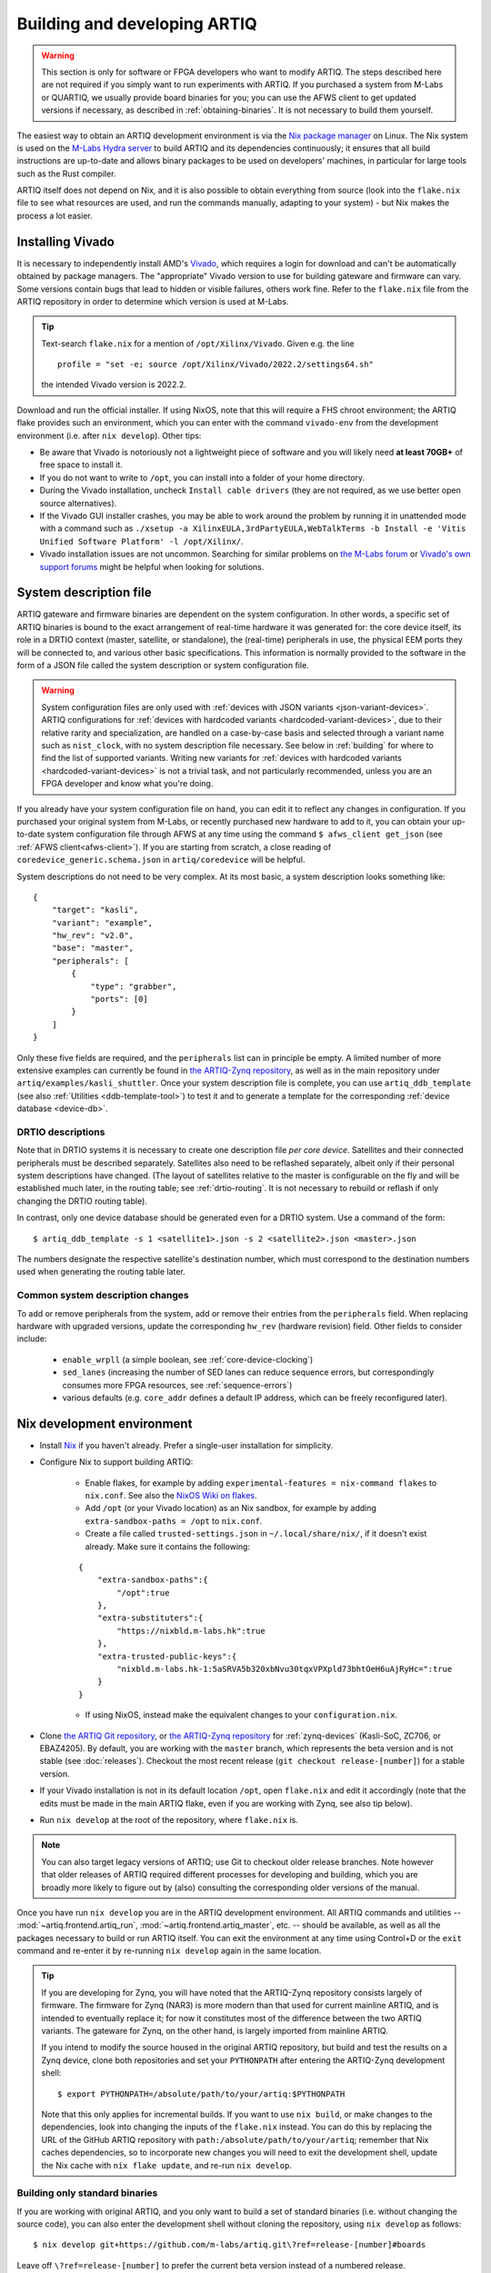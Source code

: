 Building and developing ARTIQ
=============================

.. warning::
    This section is only for software or FPGA developers who want to modify ARTIQ. The steps described here are not required if you simply want to run experiments with ARTIQ. If you purchased a system from M-Labs or QUARTIQ, we usually provide board binaries for you; you can use the AFWS client to get updated versions if necessary, as described in :ref:`obtaining-binaries`. It is not necessary to build them yourself.

The easiest way to obtain an ARTIQ development environment is via the `Nix package manager <https://nixos.org/nix/>`_ on Linux. The Nix system is used on the `M-Labs Hydra server <https://nixbld.m-labs.hk/>`_ to build ARTIQ and its dependencies continuously; it ensures that all build instructions are up-to-date and allows binary packages to be used on developers' machines, in particular for large tools such as the Rust compiler.

ARTIQ itself does not depend on Nix, and it is also possible to obtain everything from source (look into the ``flake.nix`` file to see what resources are used, and run the commands manually, adapting to your system) - but Nix makes the process a lot easier.

Installing Vivado
-----------------

It is necessary to independently install AMD's `Vivado <https://www.xilinx.com/support/download.html>`_, which requires a login for download and can't be automatically obtained by package managers. The "appropriate" Vivado version to use for building gateware and firmware can vary. Some versions contain bugs that lead to hidden or visible failures, others work fine. Refer to the ``flake.nix`` file from the ARTIQ repository in order to determine which version is used at M-Labs.

.. tip::
    Text-search ``flake.nix`` for a mention of ``/opt/Xilinx/Vivado``. Given e.g. the line ::

        profile = "set -e; source /opt/Xilinx/Vivado/2022.2/settings64.sh"

    the intended Vivado version is 2022.2.

Download and run the official installer. If using NixOS, note that this will require a FHS chroot environment; the ARTIQ flake provides such an environment, which you can enter with the command ``vivado-env`` from the development environment (i.e. after ``nix develop``). Other tips:

- Be aware that Vivado is notoriously not a lightweight piece of software and you will likely need **at least 70GB+** of free space to install it.
- If you do not want to write to ``/opt``, you can install into a folder of your home directory.
- During the Vivado installation, uncheck ``Install cable drivers`` (they are not required, as we use better open source alternatives).
- If the Vivado GUI installer crashes, you may be able to work around the problem by running it in unattended mode with a command such as ``./xsetup -a XilinxEULA,3rdPartyEULA,WebTalkTerms -b Install -e 'Vitis Unified Software Platform' -l /opt/Xilinx/``.
- Vivado installation issues are not uncommon. Searching for similar problems on `the M-Labs forum <https://forum.m-labs.hk/>`_ or `Vivado's own support forums <https://support.xilinx.com/s/topic/0TO2E000000YKXwWAO/installation-and-licensing>`_ might be helpful when looking for solutions.

.. _system-description:

System description file
-----------------------

ARTIQ gateware and firmware binaries are dependent on the system configuration. In other words, a specific set of ARTIQ binaries is bound to the exact arrangement of real-time hardware it was generated for: the core device itself, its role in a DRTIO context (master, satellite, or standalone), the (real-time) peripherals in use, the physical EEM ports they will be connected to, and various other basic specifications. This information is normally provided to the software in the form of a JSON file called the system description or system configuration file.

.. warning::

    System configuration files are only used with :ref:`devices with JSON variants <json-variant-devices>`.  ARTIQ configurations for :ref:`devices with hardcoded variants <hardcoded-variant-devices>`, due to their relative rarity and specialization, are handled on a case-by-case basis and selected through a variant name such as ``nist_clock``, with no system description file necessary. See below in :ref:`building` for where to find the list of supported variants. Writing new variants for :ref:`devices with hardcoded variants <hardcoded-variant-devices>` is not a trivial task, and not particularly recommended, unless you are an FPGA developer and know what you're doing.

If you already have your system configuration file on hand, you can edit it to reflect any changes in configuration. If you purchased your original system from M-Labs, or recently purchased new hardware to add to it, you can obtain your up-to-date system configuration file through AFWS at any time using the command ``$ afws_client get_json`` (see :ref:`AFWS client<afws-client>`). If you are starting from scratch, a close reading of ``coredevice_generic.schema.json`` in ``artiq/coredevice`` will be helpful.

System descriptions do not need to be very complex. At its most basic, a system description looks something like: ::

    {
        "target": "kasli",
        "variant": "example",
        "hw_rev": "v2.0",
        "base": "master",
        "peripherals": [
            {
                "type": "grabber",
                "ports": [0]
            }
        ]
    }

Only these five fields are required, and the ``peripherals`` list can in principle be empty. A limited number of more extensive examples can currently be found in `the ARTIQ-Zynq repository <https://git.m-labs.hk/M-Labs/artiq-zynq/src/branch/master>`_, as well as in the main repository under ``artiq/examples/kasli_shuttler``. Once your system description file is complete, you can use ``artiq_ddb_template`` (see also :ref:`Utilities <ddb-template-tool>`) to test it and to generate a template for the corresponding :ref:`device database <device-db>`.

DRTIO descriptions
^^^^^^^^^^^^^^^^^^

Note that in DRTIO systems it is necessary to create one description file *per core device*. Satellites and their connected peripherals must be described separately. Satellites also need to be reflashed separately, albeit only if their personal system descriptions have changed. (The layout of satellites relative to the master is configurable on the fly and will be established much later, in the routing table; see :ref:`drtio-routing`. It is not necessary to rebuild or reflash if only changing the DRTIO routing table).

In contrast, only one device database should be generated even for a DRTIO system. Use a command of the form: ::

    $ artiq_ddb_template -s 1 <satellite1>.json -s 2 <satellite2>.json <master>.json

The numbers designate the respective satellite's destination number, which must correspond to the destination numbers used when generating the routing table later.

Common system description changes
^^^^^^^^^^^^^^^^^^^^^^^^^^^^^^^^^

To add or remove peripherals from the system, add or remove their entries from the ``peripherals`` field. When replacing hardware with upgraded versions, update the corresponding ``hw_rev`` (hardware revision) field. Other fields to consider include:

    - ``enable_wrpll`` (a simple boolean, see :ref:`core-device-clocking`)
    - ``sed_lanes`` (increasing the number of SED lanes can reduce sequence errors, but correspondingly consumes more FPGA resources, see :ref:`sequence-errors`)
    - various defaults (e.g. ``core_addr`` defines a default IP address, which can be freely reconfigured later).

Nix development environment
---------------------------

* Install `Nix <http://nixos.org/nix/>`_ if you haven't already. Prefer a single-user installation for simplicity.
* Configure Nix to support building ARTIQ:

    - Enable flakes, for example by adding ``experimental-features = nix-command flakes`` to ``nix.conf``. See also the `NixOS Wiki on flakes <https://nixos.wiki/wiki/flakes>`_.
    - Add ``/opt`` (or your Vivado location) as an Nix sandbox, for example by adding ``extra-sandbox-paths = /opt`` to ``nix.conf``.
    - Create a file called ``trusted-settings.json`` in ``~/.local/share/nix/``, if it doesn't exist already. Make sure it contains the following:

    ::

        {
            "extra-sandbox-paths":{
                "/opt":true
            },
            "extra-substituters":{
                "https://nixbld.m-labs.hk":true
            },
            "extra-trusted-public-keys":{
                "nixbld.m-labs.hk-1:5aSRVA5b320xbNvu30tqxVPXpld73bhtOeH6uAjRyHc=":true
            }
        }

    - If using NixOS, instead make the equivalent changes to your ``configuration.nix``.

* Clone `the ARTIQ Git repository <https://github.com/m-labs/artiq>`_, or `the ARTIQ-Zynq repository <https://git.m-labs.hk/M-Labs/artiq-zynq>`__ for :ref:`zynq-devices` (Kasli-SoC, ZC706, or EBAZ4205). By default, you are working with the ``master`` branch, which represents the beta version and is not stable (see :doc:`releases`). Checkout the most recent release (``git checkout release-[number]``) for a stable version.
* If your Vivado installation is not in its default location ``/opt``, open ``flake.nix`` and edit it accordingly (note that the edits must be made in the main ARTIQ flake, even if you are working with Zynq, see also tip below).
* Run ``nix develop`` at the root of the repository, where ``flake.nix`` is.

.. note::
    You can also target legacy versions of ARTIQ; use Git to checkout older release branches. Note however that older releases of ARTIQ required different processes for developing and building, which you are broadly more likely to figure out by (also) consulting the corresponding older versions of the manual.

Once you have run ``nix develop`` you are in the ARTIQ development environment. All ARTIQ commands and utilities -- :mod:`~artiq.frontend.artiq_run`, :mod:`~artiq.frontend.artiq_master`, etc. -- should be available, as well as all the packages necessary to build or run ARTIQ itself. You can exit the environment at any time using Control+D or the ``exit`` command and re-enter it by re-running ``nix develop`` again in the same location.

.. tip::
    If you are developing for Zynq, you will have noted that the ARTIQ-Zynq repository consists largely of firmware. The firmware for Zynq (NAR3) is more modern than that used for current mainline ARTIQ, and is intended to eventually replace it; for now it constitutes most of the difference between the two ARTIQ variants. The gateware for Zynq, on the other hand, is largely imported from mainline ARTIQ.

    If you intend to modify the source housed in the original ARTIQ repository, but build and test the results on a Zynq device, clone both repositories and set your ``PYTHONPATH`` after entering the ARTIQ-Zynq development shell: ::

        $ export PYTHONPATH=/absolute/path/to/your/artiq:$PYTHONPATH

    Note that this only applies for incremental builds. If you want to use ``nix build``, or make changes to the dependencies, look into changing the inputs of the ``flake.nix`` instead. You can do this by replacing the URL of the GitHub ARTIQ repository with ``path:/absolute/path/to/your/artiq``; remember that Nix caches dependencies, so to incorporate new changes you will need to exit the development shell, update the Nix cache with ``nix flake update``, and re-run ``nix develop``.

Building only standard binaries
^^^^^^^^^^^^^^^^^^^^^^^^^^^^^^^

If you are working with original ARTIQ, and you only want to build a set of standard binaries (i.e. without changing the source code), you can also enter the development shell without cloning the repository, using ``nix develop`` as follows: ::

    $ nix develop git+https://github.com/m-labs/artiq.git\?ref=release-[number]#boards

Leave off ``\?ref=release-[number]`` to prefer the current beta version instead of a numbered release.

.. note::
    Adding ``#boards`` makes use of the ARTIQ flake's provided ``artiq-boards-shell``, a lighter environment optimized for building firmware and flashing boards, which can also be accessed by running ``nix develop .#boards`` if you have already cloned the repository. Developers should be aware that in this shell the current copy of the ARTIQ sources is not added to your ``PYTHONPATH``. Run ``nix flake show`` and read ``flake.nix`` carefully to understand the different available shells.

The parallel command does exist for ARTIQ-Zynq: ::

    $ nix develop git+https://git.m-labs.hk/m-labs/artiq-zynq\?ref=release-[number]

but if you are building ARTIQ-Zynq without intention to change the source, it is not actually necessary to enter the development environment at all; Nix is capable of accessing the official flake remotely for the build itself, eliminating the requirement for any particular environment.

This is equally possible for original ARTIQ, but not as useful, as the development environment (specifically the ``#boards`` shell) is still the easiest way to access the necessary tools for flashing the board. On the other hand, with Zynq, it is normally recommended to boot from SD card, which requires no further special tools. As long as you have a functioning Nix installation with flakes enabled, you can progress directly to the building instructions below.

.. _building:

Building ARTIQ
--------------

For general troubleshooting and debugging, especially with a 'fresh' board, see also :ref:`connecting-uart`.

Kasli or KC705 (ARTIQ original)
^^^^^^^^^^^^^^^^^^^^^^^^^^^^^^^

For Kasli, if you have your system description file on-hand, you can at this point build both firmware and gateware with a command of the form: ::

    $ python -m artiq.gateware.targets.kasli <description>.json

With KC705, use: ::

    $ python -m artiq.gateware.targets.kc705 -V <variant>

This will create a directory ``artiq_kasli`` or ``artiq_kc705`` containing the binaries in a subdirectory named after your description file or variant. Flash the board as described in :ref:`writing-flash`, adding the option ``--srcbuild``, e.g., assuming your board is already connected by JTAG USB: ::

    $ artiq_flash --srcbuild [-t kc705] -d artiq_<board>/<variant>

.. note::
    To see supported KC705 variants, run: ::

        $ python -m artiq.gateware.targets.kc705 --help

    Look for the option ``-V VARIANT, --variant VARIANT``.

Kasli-SoC, ZC706 or EBAZ4205 (ARTIQ on Zynq)
^^^^^^^^^^^^^^^^^^^^^^^^^^^^^^^^^^^^^^^^^^^^

The building process for :ref:`zynq-devices` is a little more complex. The easiest method is to leverage ``nix build`` and the ``makeArtiqZynqPackage`` utility provided by the official flake. The ensuing command is rather long, because it uses a multi-clause expression in the Nix language to describe the desired result; it can be executed piece-by-piece using the `Nix REPL <https://nix.dev/manual/nix/2.18/command-ref/new-cli/nix3-repl.html>`_, but ``nix build`` provides a lot of useful conveniences.

For Kasli-SoC, run: ::

    $ nix build --print-build-logs --impure --expr 'let fl = builtins.getFlake "git+https://git.m-labs.hk/m-labs/artiq-zynq?ref=release-[number]"; in (fl.makeArtiqZynqPackage {target="kasli_soc"; variant="<variant>"; json=<path/to/description.json>;}).kasli_soc-<variant>-sd'

Replace ``<variant>`` with ``master``, ``satellite``, or ``standalone``, depending on your targeted DRTIO role. Remove ``?ref=release-[number]`` to use the current beta version rather than a numbered release. If you have cloned the repository and prefer to use your local copy of the flake, replace the corresponding clause with ``builtins.getFlake "/absolute/path/to/your/artiq-zynq"``.

For ZC706 or EBAZ4205, you can use a command of the same form (replace ``<target>`` with ``zc706`` or ``ebaz4205``): ::

    $ nix build --print-build-logs --impure --expr 'let fl = builtins.getFlake "git+https://git.m-labs.hk/m-labs/artiq-zynq?ref=release-[number]"; in (fl.makeArtiqZynqPackage {target="<target>"; variant="<variant>";}).<target>-<variant>-sd'

or you can use the more direct version: ::

    $ nix build --print-build-logs git+https://git.m-labs.hk/m-labs/artiq-zynq\?ref=release-[number]#<target>-<variant>-sd

(which is possible for ZC706 or EBAZ4205 because there is no need to be able to specify a system description file in the arguments.)

.. note::
    To see supported ZC706 variants (for EBAZ4205 variants, replace ``zc706`` with ``ebaz4205``), you can run the following at the root of the repository: ::

        $ src/gateware/zc706.py --help

    Look for the option ``-V VARIANT, --variant VARIANT``. If you have not cloned the repository or are not in the development environment, try: ::

        $ nix flake show git+https://git.m-labs.hk/m-labs/artiq-zynq\?ref=release-[number] | grep "package 'zc706.*sd"

    to see the list of suitable build targets directly.

Any of these commands should produce a directory ``result`` which contains a file ``boot.bin``. As described in :ref:`writing-flash`, if your core device is currently accessible over the network, it can be flashed with :mod:`~artiq.frontend.artiq_coremgmt`. If it is not connected to the network:

1. Power off the board, extract the SD card and load ``boot.bin`` onto it manually.
2. Insert the SD card back into the board.
3. Set to boot from SD card:

   - For Kasli-SoC or ZC706, ensure that the DIP switches (labeled BOOT MODE) are set correctly, to SD.
   - For EBAZ4205, set up the `boot select resistor <https://github.com/xjtuecho/EBAZ4205>`_ to boot from SD card.

4. Power the board back on.

Optionally, the SD card may also be loaded at the same time with an additional file ``config.txt``, which can contain preset configuration values in the format ``key=value``, one per line. The keys are those used with :mod:`~artiq.frontend.artiq_coremgmt`. This allows e.g. presetting an IP address and any other configuration information.

After a successful boot, the "FPGA DONE" light should be illuminated and the board should respond to ping when plugged into Ethernet.

.. _zynq-jtag-boot :

Booting over JTAG/Ethernet
""""""""""""""""""""""""""

It is also possible to boot :ref:`zynq-devices` over USB and Ethernet (EBAZ4205 not currently supported). Flip the DIP switches to JTAG. The scripts ``remote_run.sh`` and ``local_run.sh`` in the ARTIQ-Zynq repository, intended for use with a remote JTAG server or a local connection to the core device respectively, are used at M-Labs to accomplish this. Both make use of the netboot tool ``artiq_netboot``, see also its source `here <https://git.m-labs.hk/M-Labs/artiq-netboot>`__, which is included in the ARTIQ-Zynq development environment. Adapt the relevant script to your system or read it closely to understand the options and the commands being run; note for example that ``remote_run.sh`` as written only supports ZC706.

You will need to generate the gateware, firmware and bootloader first, either through ``nix build`` or incrementally as below. After an incremental build add the option ``-i`` when running either of the scripts. If using ``nix build``, note that target names of the form ``<board>-<variant>-jtag`` (run ``nix flake show`` to see all targets) will output the three necessary files without combining them into ``boot.bin``.

.. warning::

    A known Xilinx hardware bug on Zynq prevents repeatedly loading the SZL bootloader over JTAG (i.e. repeated calls of the ``*_run.sh`` scripts) without a POR reset. On Kasli-SoC, you can physically set a jumper on the ``PS_POR_B`` pins of your board and use the M-Labs `POR reset script <https://git.m-labs.hk/M-Labs/zynq-rs/src/branch/master/kasli_soc_por.py>`_.

Zynq incremental build
^^^^^^^^^^^^^^^^^^^^^^

The ``boot.bin`` file used in a Zynq SD card boot is in practice the combination of several files, normally ``top.bit`` (the gateware), ``runtime`` or ``satman`` (the firmware) and ``szl.elf`` (an open-source bootloader for Zynq `written by M-Labs <https://git.m-labs.hk/M-Labs/zynq-rs/src/branch/master/szl>`_, used in ARTIQ in place of Xilinx's FSBL). In some circumstances, especially if you are developing ARTIQ, you may prefer to construct these components separately. Be sure that you have cloned the repository and entered the development environment as described above.

To compile the gateware and firmware, enter the ``src`` directory and run two commands as follows:

For Kasli-SoC:
    ::

    $ gateware/kasli_soc.py -g ../build/gateware <description.json>
    $ make TARGET=kasli_soc GWARGS="path/to/description.json" <fw-type>

For ZC706:
    ::

    $ gateware/zc706.py -g ../build/gateware -V <variant>
    $ make TARGET=zc706 GWARGS="-V <variant>" <fw-type>

For EBAZ4205:
    ::

    $ gateware/ebaz4205.py -g ../build/gateware -V <variant>
    $ make TARGET=ebaz4205 GWARGS="-V <variant>" <fw-type>

where ``fw-type`` is ``runtime`` for standalone or DRTIO master builds and ``satman`` for DRTIO satellites. Both the gateware and the firmware will generate into the ``../build`` destination directory. At this stage, if supported, you can :ref:`boot from JTAG <zynq-jtag-boot>`; either of the ``*_run.sh`` scripts will expect the gateware and firmware files at their default locations, and the ``szl.elf`` bootloader is retrieved automatically.

If you prefer to boot from SD card, you will need to construct your own ``boot.bin``. Build ``szl.elf`` from source by running a command of the form: ::

    $ nix build git+https://git.m-labs.hk/m-labs/zynq-rs#<board>-szl

For easiest access run this command in the ``build`` directory. The ``szl.elf`` file will be in the subdirectory ``result``. To combine all three files into the boot image, create a file called ``boot.bif`` in ``build`` with the following contents: ::

    the_ROM_image:
        {
            [bootloader]result/szl.elf
            gateware/top.bit
            firmware/armv7-none-eabihf/release/<fw-type>
        }
        EOF

Save this file. Now use ``mkbootimage`` to create ``boot.bin``. ::

$   mkbootimage boot.bif boot.bin

Boot from SD card as above.
